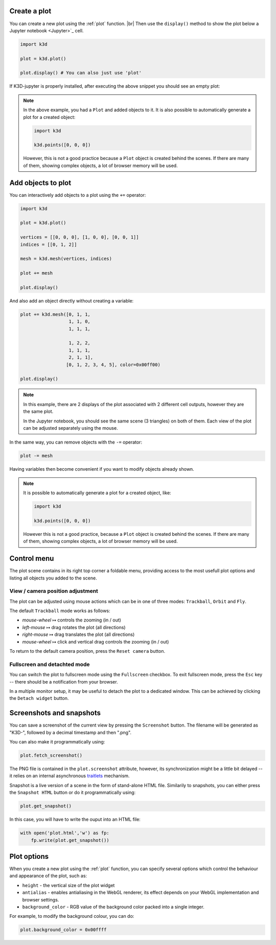 Create a plot
=============

You can create a new plot using the :ref:`plot` function. |br|
Then use the ``display()`` method to show the plot below a Jupyter notebook <Jupyter>`_ cell.

.. code-block:: python3

    import k3d

    plot = k3d.plot()

    plot.display() # You can also just use 'plot'

If K3D-jupyter is properly installed, after executing the above snippet you
should see an empty plot:

.. k3d_plot::
  :filename: empty_plot.py

.. note::
  In the above example, you had a ``Plot`` and added objects to
  it. It is also possible to automatically generate a plot for a
  created object:

  .. code-block:: python3

      import k3d

      k3d.points([0, 0, 0])

  However, this is not a good practice because a ``Plot`` object is created
  behind the scenes. If there are many of them, showing complex objects, a
  lot of browser memory will be used.

Add objects to plot
===================

You can interactively add objects to a plot using the ``+=`` operator:

.. code:: ipython3

    import k3d

    plot = k3d.plot()

    vertices = [[0, 0, 0], [1, 0, 0], [0, 0, 1]]
    indices = [[0, 1, 2]]

    mesh = k3d.mesh(vertices, indices)

    plot += mesh

    plot.display()

.. k3d_plot ::
  :filename: triangle_plot.py

And also add an object directly without creating a variable:

.. code:: python3

    plot += k3d.mesh([0, 1, 1,
                      1, 1, 0,
                      1, 1, 1,

                      1, 2, 2,
                      1, 1, 1,
                      2, 1, 1],
                     [0, 1, 2, 3, 4, 5], color=0x00ff00)

    plot.display()

.. k3d_plot ::
  :filename: dual_triangle_plot.py

.. note::

    In this example, there are 2 displays of the plot associated with 2
    different cell outputs, however they are the same plot.

    In the Jupyter notebook, you should see the same scene (3 triangles) on both of them.
    Each view of the plot can be adjusted separately using the mouse.

In the same way, you can remove objects with the ``-=`` operator:

.. code:: python3

    plot -= mesh

Having variables then become convenient if you want to modify objects
already shown.

.. note::

    It is possible to automatically generate a plot for a
    created object, like:

    .. code:: python3

        import k3d

        k3d.points([0, 0, 0])

    However this is not a good practice, because a ``Plot`` object is created
    behind the scenes. If there are many of them, showing complex objects, a
    lot of browser memory will be used.


Control menu
============

The plot scene contains in its right top corner a foldable menu,
providing access to the most usefull plot options and listing all objects
you added to the scene.


View / camera position adjustment
---------------------------------

The plot can be adjusted using mouse actions which can be in one of
three modes: ``Trackball``, ``Orbit`` and ``Fly``.

The default ``Trackball`` mode works as follows:

- *mouse-wheel* ↦	 controls the zooming (in / out)
- *left-mouse* ↦	 drag rotates the plot (all directions)
- *right-mouse* ↦	 drag translates the plot (all directions)
- *mouse-wheel* ↦	 click and vertical drag controls the zooming (in / out)

To return to the default camera position, press the ``Reset camera`` button.

Fullscreen and detachted mode
-----------------------------

You can switch the plot to fullscreen mode using the
``Fullscreen`` checkbox. To exit fullscreen mode, press the
``Esc`` key -- there should be a notification from your browser.

In a multiple monitor setup, it may be useful to detach the
plot to a dedicated window. This can be achieved by clicking
the ``Detach widget`` button.

Screenshots and snapshots
=========================

You can save a screenshot of the current view by pressing the ``Screenshot`` button.
The filename will be generated as "K3D-", followed by a decimal timestamp
and then ".png".

You can also make it programmatically using:

.. code:: python3

    plot.fetch_screenshot()

The PNG file is contained in the ``plot.screenshot`` attribute,
however, its synchronization might be a little bit delayed -- it relies
on an internal asynchronous traitlets_ mechanism.

Snapshot is a live version of a scene in the form of stand-alone
HTML file. Similarily to snapshots, you can either press the ``Snapshot HTML``
button or do it programmatically using:

.. code:: python3

    plot.get_snapshot()

In this case, you will have to write the ouput into an HTML file:

.. code:: python3

    with open('plot.html','w') as fp:
        fp.write(plot.get_snapshot())

Plot options
============

When you create a new plot using the :ref:`plot` function,
you can specify several options which control the behaviour and appearance of the
plot, such as:

-  ``height`` - the vertical size of the plot widget
-  ``antialias`` - enables antialiasing in the WebGL renderer, its
   effect depends on your WebGL implementation and browser settings.
-  ``background_color`` - RGB value of the background color packed into a
   single integer.

For example, to modify the background colour, you can do:

.. code:: ipython3

    plot.background_color = 0x00ffff

.. |br| raw:: html

   <br />

.. Links
.. _Jupyter: https://jupyter.org/
.. _traitlets: https://traitlets.readthedocs.io/en/stable/